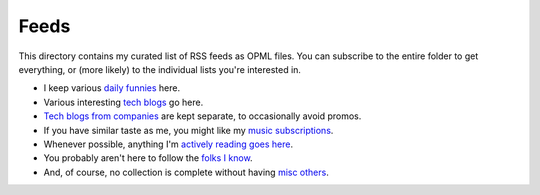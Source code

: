 Feeds
=====

This directory contains my curated list of RSS feeds as OPML files. You can
subscribe to the entire folder to get everything, or (more likely) to the
individual lists you're interested in.

* I keep various `daily funnies`_ here.
* Various interesting `tech blogs`_ go here.
* `Tech blogs from companies`_ are kept separate, to occasionally avoid promos.
* If you have similar taste as me, you might like my `music subscriptions`_.
* Whenever possible, anything I'm `actively reading goes here`_.
* You probably aren't here to follow the `folks I know`_.
* And, of course, no collection is complete without having `misc others`_.

.. _Tech blogs from companies: https://github.com/TheKevJames/web/blob/master/feeds/tech-people.xml
.. _actively reading goes here: https://github.com/TheKevJames/web/blob/master/feeds/stories.xml
.. _daily funnies: https://github.com/TheKevJames/web/blob/master/feeds/funny.xml
.. _folks I know: https://github.com/TheKevJames/web/blob/master/feeds/friends.xml
.. _misc others: https://github.com/TheKevJames/web/blob/master/feeds/other.xml
.. _music subscriptions: https://github.com/TheKevJames/web/blob/master/feeds/music.xml
.. _tech blogs: https://github.com/TheKevJames/web/blob/master/feeds/tech-companies.xml

